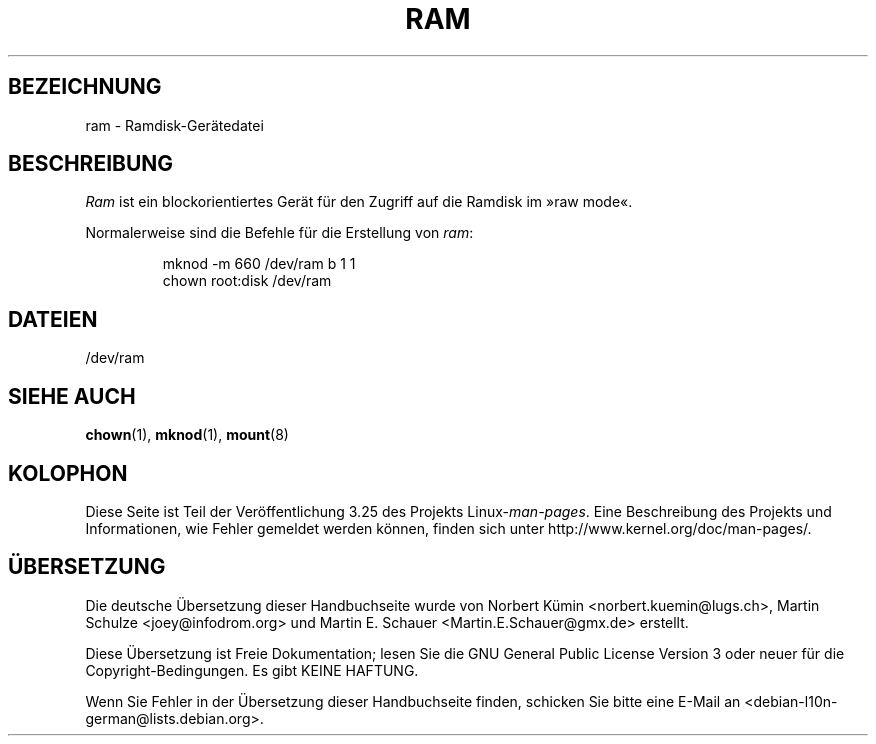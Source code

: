 .\" Copyright (c) 1993 Michael Haardt (michael@moria.de),
.\"     Fri Apr  2 11:32:09 MET DST 1993
.\"
.\" This is free documentation; you can redistribute it and/or
.\" modify it under the terms of the GNU General Public License as
.\" published by the Free Software Foundation; either version 2 of
.\" the License, or (at your option) any later version.
.\"
.\" The GNU General Public License's references to "object code"
.\" and "executables" are to be interpreted as the output of any
.\" document formatting or typesetting system, including
.\" intermediate and printed output.
.\"
.\" This manual is distributed in the hope that it will be useful,
.\" but WITHOUT ANY WARRANTY; without even the implied warranty of
.\" MERCHANTABILITY or FITNESS FOR A PARTICULAR PURPOSE.  See the
.\" GNU General Public License for more details.
.\"
.\" You should have received a copy of the GNU General Public
.\" License along with this manual; if not, write to the Free
.\" Software Foundation, Inc., 59 Temple Place, Suite 330, Boston, MA 02111,
.\" USA.
.\"
.\" Modified Sat Jul 24 17:01:11 1993 by Rik Faith (faith@cs.unc.edu)
.\"*******************************************************************
.\"
.\" This file was generated with po4a. Translate the source file.
.\"
.\"*******************************************************************
.TH RAM 4 "21. November 1992" Linux Linux\-Programmierhandbuch
.SH BEZEICHNUNG
ram \- Ramdisk\-Gerätedatei
.SH BESCHREIBUNG
\fIRam\fP ist ein blockorientiertes Gerät für den Zugriff auf die Ramdisk im
»raw mode«.
.LP
Normalerweise sind die Befehle für die Erstellung von \fIram\fP:
.RS
.sp
mknod \-m 660 /dev/ram b 1 1
.br
chown root:disk /dev/ram
.RE
.SH DATEIEN
/dev/ram
.SH "SIEHE AUCH"
\fBchown\fP(1), \fBmknod\fP(1), \fBmount\fP(8)
.SH KOLOPHON
Diese Seite ist Teil der Veröffentlichung 3.25 des Projekts
Linux\-\fIman\-pages\fP. Eine Beschreibung des Projekts und Informationen, wie
Fehler gemeldet werden können, finden sich unter
http://www.kernel.org/doc/man\-pages/.

.SH ÜBERSETZUNG
Die deutsche Übersetzung dieser Handbuchseite wurde von
Norbert Kümin <norbert.kuemin@lugs.ch>,
Martin Schulze <joey@infodrom.org>
und
Martin E. Schauer <Martin.E.Schauer@gmx.de>
erstellt.

Diese Übersetzung ist Freie Dokumentation; lesen Sie die
GNU General Public License Version 3 oder neuer für die
Copyright-Bedingungen. Es gibt KEINE HAFTUNG.

Wenn Sie Fehler in der Übersetzung dieser Handbuchseite finden,
schicken Sie bitte eine E-Mail an <debian-l10n-german@lists.debian.org>.
